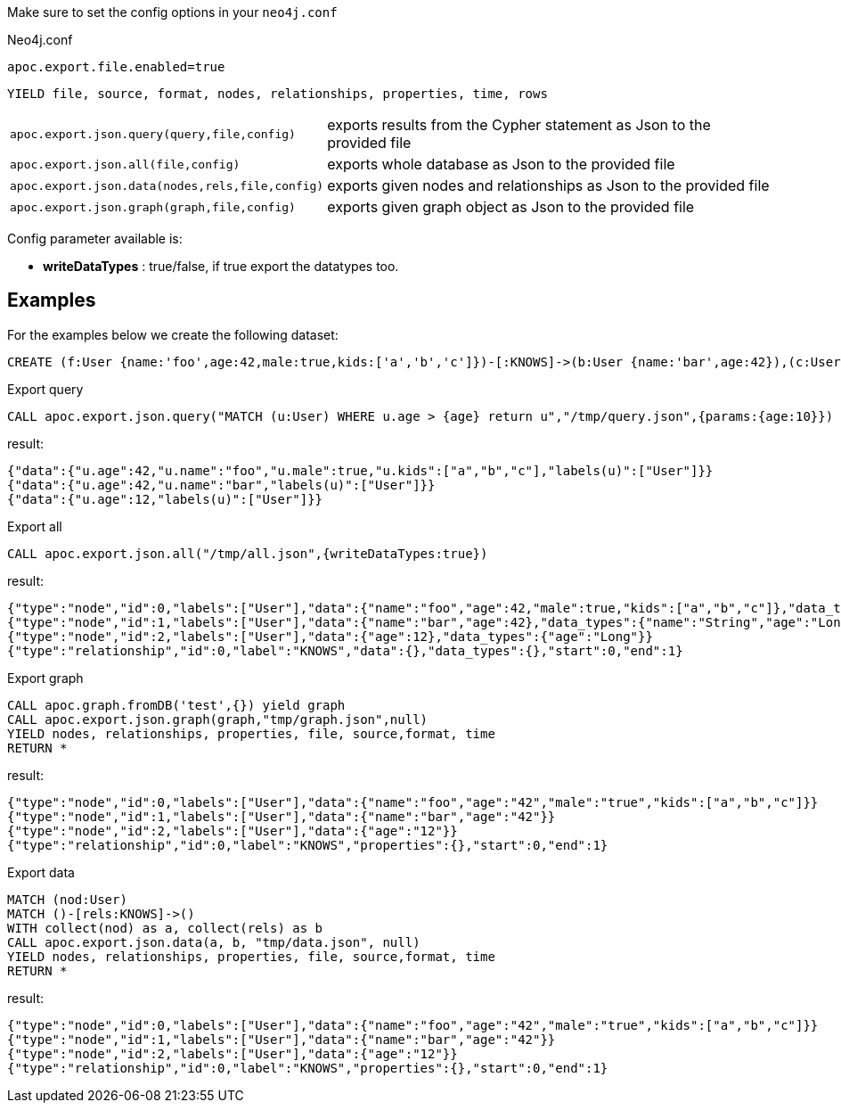 Make sure to set the config options in your `neo4j.conf`

.Neo4j.conf

----
apoc.export.file.enabled=true
----

// tag::export.json[]
`YIELD file, source, format, nodes, relationships, properties, time, rows`
[cols="1m,5"]
|===
| apoc.export.json.query(query,file,config) | exports results from the Cypher statement as Json to the provided file
| apoc.export.json.all(file,config) | exports whole database as Json to the provided file
| apoc.export.json.data(nodes,rels,file,config) | exports given nodes and relationships as Json to the provided file
| apoc.export.json.graph(graph,file,config) | exports given graph object as Json to the provided file
|===
// end::export.json[]

Config parameter available is:

* **writeDataTypes** : true/false, if true export the datatypes too.

== Examples

For the examples below we create the following dataset:

[source,cypher]
----
CREATE (f:User {name:'foo',age:42,male:true,kids:['a','b','c']})-[:KNOWS]->(b:User {name:'bar',age:42}),(c:User {age:12})
----

.Export query

[source,cypher]
----
CALL apoc.export.json.query("MATCH (u:User) WHERE u.age > {age} return u","/tmp/query.json",{params:{age:10}})
----

result:

[source,json]
----
{"data":{"u.age":42,"u.name":"foo","u.male":true,"u.kids":["a","b","c"],"labels(u)":["User"]}}
{"data":{"u.age":42,"u.name":"bar","labels(u)":["User"]}}
{"data":{"u.age":12,"labels(u)":["User"]}}
----

.Export all

[source,cypher]
----
CALL apoc.export.json.all("/tmp/all.json",{writeDataTypes:true})
----

result:

[source,json]
----
{"type":"node","id":0,"labels":["User"],"data":{"name":"foo","age":42,"male":true,"kids":["a","b","c"]},"data_types":{"name":"String","age":"Long","male":"Boolean","kids":"String[]"}}"
{"type":"node","id":1,"labels":["User"],"data":{"name":"bar","age":42},"data_types":{"name":"String","age":"Long"}}
{"type":"node","id":2,"labels":["User"],"data":{"age":12},"data_types":{"age":"Long"}}
{"type":"relationship","id":0,"label":"KNOWS","data":{},"data_types":{},"start":0,"end":1}
----

.Export graph

[source,cypher]
----
CALL apoc.graph.fromDB('test',{}) yield graph
CALL apoc.export.json.graph(graph,"tmp/graph.json",null)
YIELD nodes, relationships, properties, file, source,format, time
RETURN *
----

result:

[source,json]
----
{"type":"node","id":0,"labels":["User"],"data":{"name":"foo","age":"42","male":"true","kids":["a","b","c"]}}
{"type":"node","id":1,"labels":["User"],"data":{"name":"bar","age":"42"}}
{"type":"node","id":2,"labels":["User"],"data":{"age":"12"}}
{"type":"relationship","id":0,"label":"KNOWS","properties":{},"start":0,"end":1}
----

.Export data

[source,cypher]
----
MATCH (nod:User)
MATCH ()-[rels:KNOWS]->()
WITH collect(nod) as a, collect(rels) as b
CALL apoc.export.json.data(a, b, "tmp/data.json", null)
YIELD nodes, relationships, properties, file, source,format, time
RETURN *
----

result:

[source,json]
----
{"type":"node","id":0,"labels":["User"],"data":{"name":"foo","age":"42","male":"true","kids":["a","b","c"]}}
{"type":"node","id":1,"labels":["User"],"data":{"name":"bar","age":"42"}}
{"type":"node","id":2,"labels":["User"],"data":{"age":"12"}}
{"type":"relationship","id":0,"label":"KNOWS","properties":{},"start":0,"end":1}
----